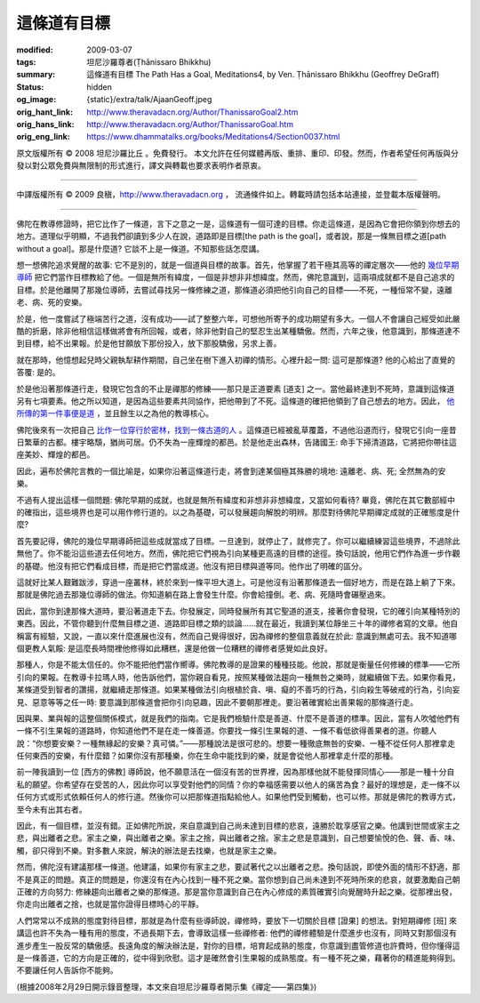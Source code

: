 這條道有目標
============

:modified: 2009-03-07
:tags: 坦尼沙羅尊者(Ṭhānissaro Bhikkhu)
:summary: 這條道有目標
          The Path Has a Goal,
          Meditations4,
          by Ven. Ṭhānissaro Bhikkhu (Geoffrey DeGraff)
:status: hidden
:og_image: {static}/extra/talk/Ajaan\ Geoff.jpeg
:orig_hant_link: http://www.theravadacn.org/Author/ThanissaroGoal2.htm
:orig_hans_link: http://www.theravadacn.org/Author/ThanissaroGoal.htm
:orig_eng_link: https://www.dhammatalks.org/books/Meditations4/Section0037.html


.. role:: small
   :class: is-size-7


.. raw:: html

   <div class="columns">
     <div class="column has-background-grey-lighter is-two-thirds">

.. raw:: html

   <div class="container has-text-centered">
     <p class="title is-2">這條道有目標</p>
     [作者]坦尼沙羅尊者
     <br>
     [中譯]良稹
     <br>
     <strong>
       The Path Has a Goal
       <br>
       by Ven. Ṭhānissaro Bhikkhu (Geoffrey DeGraff)
     </strong>
   </div>

.. raw:: html

   </div>
   <div class="column has-background-light">

原文版權所有 © 2008 坦尼沙羅比丘 。免費發行。 本文允許在任何媒體再版、重排、重印、印發。然而，作者希望任何再版與分發以對公眾免費與無限制的形式進行，譯文與轉載也要求表明作者原衷。

----

中譯版權所有 © 2009 良稹，http://www.theravadacn.org ， 流通條件如上。轉載時請包括本站連接，並登載本版權聲明。

.. raw:: html

   </div>
   </div>

----

佛陀在教導修證時，把它比作了一條道，言下之意之一是，這條道有一個可達的目標。你走這條道，是因為它會把你領到你想去的地方。道理似乎明顯，不過我們卻讀到多少人在說，道路即是目標[the path is the goal]，或者說，那是一條無目標之道[path without a goal]。那是什麼道? 它談不上是一條道。不知那些話怎麼講。

想一想佛陀追求覺醒的故事: 它不是別的，就是一個道與目標的故事。首先，他掌握了若干極其高等的禪定層次——他的 `幾位早期導師`_ 把它們當作目標教給了他。一個是無所有緯度，一個是非想非非想緯度。然而，佛陀意識到，這兩項成就都不是自己追求的目標。於是他離開了那幾位導師，去嘗試尋找另一條修練之道，那條道必須把他引向自己的目標——不死，一種恒常不變，遠離老、病、死的安樂。

.. _幾位早期導師: http://www.theravadacn.org/Buddha.htm#suppass
.. TODO: replace 幾位早期導師 link

於是，他一度嘗試了極端苦行之道，沒有成功——試了整整六年，可想他所寄予的成功期望有多大。一個人不會讓自己經受如此嚴酷的折磨，除非他相信這樣做將會有所回報，或者，除非他對自己的堅忍生出某種驕傲。然而，六年之後，他意識到，那條道達不到目標，給不出果報。於是他甘願放下那份投入，放下那股驕傲，另求上善。

就在那時，他憶想起兒時父親執犁耕作期間，自己坐在樹下進入初禪的情形。心裡升起一問: 這可是那條道? 他的心給出了直覺的答覆: 是的。

於是他沿著那條道行走，發現它包含的不止是禪那的修練——那只是正道要素 :small:`[道支]` 之一。當他最終達到不死時，意識到這條道另有七項要素。他之所以知道，是因為這些要素共同協作，把他帶到了不死。這條道的確把他領到了自己想去的地方。因此， `他所傳的第一件事便是道`_ ，並且餘生以之為他的教導核心。

.. _他所傳的第一件事便是道: http://www.theravadacn.org/Sutta/Dhammacakkappavattana.htm
.. TODO: replace 他所傳的第一件事便是道 link

佛陀後來有一次把自己 `比作一位穿行於密林，找到一條古道的人`_ 。這條道已經被亂草覆蓋，不過他沿道而行，發現它引向一座昔日繁華的古都。樓宇略頹，猶尚可居。仍不失為一座輝煌的都邑。於是他走出森林，告諸國王: 命手下掃清道路，它將把你帶往這座美妙、輝煌的都邑。

.. _比作一位穿行於密林，找到一條古道的人: http://www.theravadacn.org/Refuge/Sacca4_dukkha%20nirodha%20gamini%20patipada.htm
.. TODO: replace 比作一位穿行於密林，找到一條古道的人 link

因此，遍布於佛陀言教的一個比喻是，如果你沿著這條道行走，將會到達某個極其殊勝的境地: 遠離老、病、死; 全然無為的安樂。

不過有人提出這樣一個問題: 佛陀早期的成就，也就是無所有緯度和非想非非想緯度，又當如何看待? 畢竟，佛陀在其它數部經中的確指出，這些境界也是可以用作修行道的。以之為基礎，可以發展趨向解脫的明辨。那麼對待佛陀早期禪定成就的正確態度是什麼?

首先要記得，佛陀的幾位早期導師把這些成就當成了目標。一旦達到，就停止了，就修完了。你可以繼續練習這些境界，不過除此無他了。你不能沿這些道去任何地方。然而，佛陀把它們視為引向某種更高遠的目標的途徑。換句話說，他用它們作為進一步作觀的基礎。他沒有把它們看成目標，而是把它們當成道。他沒有把目標與道等同。他作出了明確的區分。

這就好比某人艱難跋涉，穿過一座叢林，終於來到一條平坦大道上。可是他沒有沿著那條道去一個好地方，而是在路上躺了下來。那就是佛陀過去那幾位導師的做法。你知道躺在路上會發生什麼。你會給撞倒。老、病、死隨時會碾壓過來。

因此，當你到達那條大道時，要沿著道走下去。你發展定，同時發展所有其它聖道的道支，接著你會發現，它的確引向某種特別的東西。因此，不管你聽到什麼無目標之道、道路即目標之類的談論......就在最近，我讀到某位靜坐三十年的禪修者寫的文章。他自稱富有經驗，又說，一直以來什麼進展也沒有，然而自己覺得很好，因為禪修的整個意義就在於此: 意識到無處可去。我不知道哪個更教人氣餒: 是這麼長時間裡他修得如此糟糕，還是他做一位糟糕的禪修者感覺如此良好。

那種人，你是不能太信任的。你不能把他們當作嚮導。佛陀教導的是證果的種種技能。他說，那就是衡量任何修練的標準——它所引向的果報。在教導卡拉瑪人時，他告訴他們，當你親自看見，按照某種做法趨向一種無咎之樂時，就繼續做下去。如果你看見，某條道受到智者的讚揚，就繼續走那條道。如果某種做法引向根植於貪、嗔、癡的不善巧的行為，引向殺生等破戒的行為，引向妄見、惡意等等之任一時: 要意識到那條道會把你引向惡趣，因此不要朝那裡走。要沿著確實給出善果報的那條道行走。

因與果、業與報的這整個關係模式，就是我們的指南。它是我們檢驗什麼是善道、什麼不是善道的標準。因此，當有人吹噓他們有一條不引生果報的道路時，你知道他們不是在走一條善道。你要找一條引生果報的道、一條不看低欲得善果者的道。你聽人說：“你想要安樂？一種無緣起的安樂？真可憐。”——那種說法是很可悲的。想要一種徹底無咎的安樂、一種不從任何人那裡拿走任何東西的安樂，有什麼錯？如果你沒有那種樂，你在生命中能找到的樂，就是會從他人那裡拿走什麼的那種。

前一陣我讀到一位 :small:`[西方的佛教]` 導師說，他不願意活在一個沒有苦的世界裡，因為那樣他就不能發揮同情心——那是一種十分自私的願望。你希望存在受苦的人，因此你可以享受對他們的同情？你的幸福感需要以他人的痛苦為食？最好的理想是，走一條不以任何方式或形式依賴任何人的修行道。然後你可以把那條道指點給他人。如果他們受到觸動，也可以修。那就是佛陀的教導方式，至今未有出其右者。

因此，有一個目標，並沒有錯。正如佛陀所說，來自意識到自己尚未達到目標的悲哀，遠勝於耽享感官之樂。他講到世間或家主之悲，與出離者之悲。家主之樂，與出離者之樂。家主之捨，與出離者之捨。家主之悲是意識到，自己想要愉悅的色、聲、香、味、觸，卻只得到不樂。對多數人來說，解決的辦法是去找樂，也就是家主之樂。

然而，佛陀沒有建議那樣一條道。他建議，如果你有家主之悲，要試著代之以出離者之悲。換句話說，即使外面的情形不舒適，那不是真正的問題。真正的問題是，你還沒有在內心找到一種不死之樂。當你想到自己尚未達到不死時所來的悲哀，就要激勵自己朝正確的方向努力: 修練趨向出離者之樂的那條道。那是當你意識到自己在內心修成的素質確實引向覺醒時升起之樂。從那裡出發，你走向出離者之捨，也就是當你證得目標時心的平靜。

人們常常以不成熟的態度對待目標，那就是為什麼有些導師說，禪修時，要放下一切關於目標 :small:`[證果]` 的想法。對短期禪修 :small:`[班]` 來講這也許不失為一種有用的態度，不過長期下去，會導致這樣一些禪修者: 他們的禪修體驗是什麼進步也沒有，同時又對那個沒有進步產生一股反常的驕傲感。長遠角度的解決辦法是，對你的目標，培育起成熟的態度，你意識到盡管修道也許費時，但你懂得這是一條善道，它的方向是正確的，從中得到欣慰。這才是確然會引生果報的成熟態度。有一種不死之樂，藉著你的精進能夠得到。不要讓任何人告訴你不能夠。

(根據2008年2月29日開示錄音整理，本文來自坦尼沙羅尊者開示集《禪定——第四集》)

